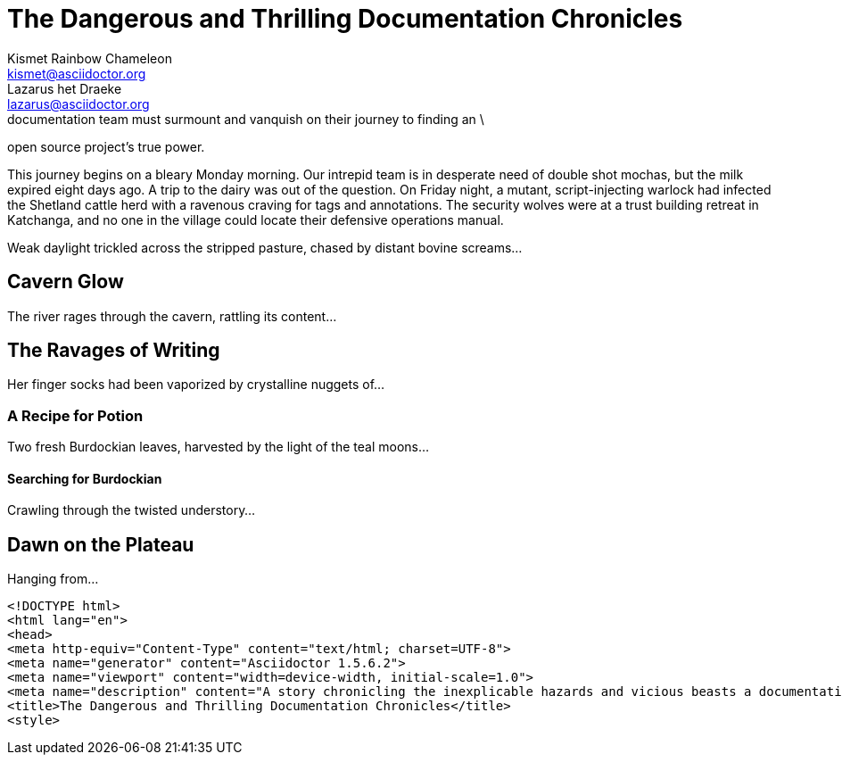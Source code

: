 ////
User Manual - Description metadata example

////

// tag::desc-base[]
= The Dangerous and Thrilling Documentation Chronicles
Kismet Rainbow Chameleon <kismet@asciidoctor.org>; Lazarus het_Draeke <lazarus@asciidoctor.org>
:description: A story chronicling the inexplicable hazards and vicious beasts a \ // <1>
documentation team must surmount and vanquish on their journey to finding an \
open source project's true power.

This journey begins on a bleary Monday morning.
// end::desc-base[]
Our intrepid team is in desperate need of double shot mochas, but the milk expired eight days ago.
A trip to the dairy was out of the question.
On Friday night, a mutant, script-injecting warlock had infected the Shetland cattle herd with a ravenous craving for tags and annotations.
The security wolves were at a trust building retreat in Katchanga, and no one in the village could locate their defensive operations manual.

Weak daylight trickled across the stripped pasture, chased by distant bovine screams...

== Cavern Glow

The river rages through the cavern, rattling its content...

== The Ravages of Writing

Her finger socks had been vaporized by crystalline nuggets of...

=== A Recipe for Potion

Two fresh Burdockian leaves, harvested by the light of the teal moons...

==== Searching for Burdockian

Crawling through the twisted understory...

== Dawn on the Plateau

Hanging from...

// tag::desc-html[]
[source,xml]
----
<!DOCTYPE html>
<html lang="en">
<head>
<meta http-equiv="Content-Type" content="text/html; charset=UTF-8">
<meta name="generator" content="Asciidoctor 1.5.6.2">
<meta name="viewport" content="width=device-width, initial-scale=1.0">
<meta name="description" content="A story chronicling the inexplicable hazards and vicious beasts a documentation team must surmount and vanquish on their journey to finding an open source project's true power.">
<title>The Dangerous and Thrilling Documentation Chronicles</title>
<style>
----
// end::desc-html[]
